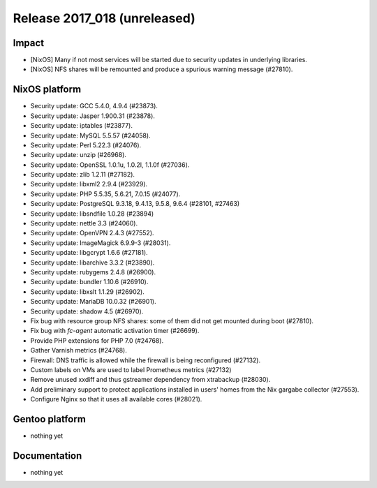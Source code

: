 .. XXX update on release :Publish Date: YYYY-MM-DD

Release 2017_018 (unreleased)
-----------------------------

Impact
^^^^^^

* [NixOS] Many if not most services will be started due to security updates in
  underlying libraries.
* [NixOS] NFS shares will be remounted and produce a spurious warning message
  (#27810).


NixOS platform
^^^^^^^^^^^^^^

* Security update: GCC 5.4.0, 4.9.4 (#23873).
* Security update: Jasper 1.900.31 (#23878).
* Security update: iptables (#23877).
* Security update: MySQL 5.5.57 (#24058).
* Security update: Perl 5.22.3 (#24076).
* Security update: unzip (#26968).
* Security update: OpenSSL 1.0.1u, 1.0.2l, 1.1.0f (#27036).
* Security update: zlib 1.2.11 (#27182).
* Security update: libxml2 2.9.4 (#23929).
* Security update: PHP 5.5.35, 5.6.21, 7.0.15 (#24077).
* Security update: PostgreSQL 9.3.18, 9.4.13, 9.5.8, 9.6.4 (#28101, #27463)
* Security update: libsndfile 1.0.28 (#23894)
* Security update: nettle 3.3 (#24060).
* Security update: OpenVPN 2.4.3 (#27552).
* Security update: ImageMagick 6.9.9-3 (#28031).
* Security update: libgcrypt 1.6.6 (#27181).
* Security update: libarchive 3.3.2 (#23890).
* Security update: rubygems 2.4.8 (#26900).
* Security update: bundler 1.10.6 (#26910).
* Security update: libxslt 1.1.29 (#26902).
* Security update: MariaDB 10.0.32 (#26901).
* Security update: shadow 4.5 (#26970).
* Fix bug with resource group NFS shares: some of them did not get mounted
  during boot (#27810).
* Fix bug with `fc-agent` automatic activation timer (#26699).
* Provide PHP extensions for PHP 7.0 (#24768).
* Gather Varnish metrics (#24768).
* Firewall: DNS traffic is allowed while the firewall is being reconfigured
  (#27132).
* Custom labels on VMs are used to label Prometheus metrics (#27132)
* Remove unused xxdiff and thus gstreamer dependency from xtrabackup (#28030).
* Add preliminary support to protect applications installed in users' homes from
  the Nix gargabe collector (#27553).
* Configure Nginx so that it uses all available cores (#28021).


Gentoo platform
^^^^^^^^^^^^^^^

* nothing yet


Documentation
^^^^^^^^^^^^^

* nothing yet


.. vim: set spell spelllang=en:
